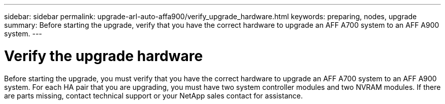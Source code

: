 ---
sidebar: sidebar
permalink: upgrade-arl-auto-affa900/verify_upgrade_hardware.html
keywords: preparing, nodes, upgrade
summary: Before starting the upgrade, verify that you have the correct hardware to upgrade an AFF A700 system to an AFF A900 system.
---

= Verify the upgrade hardware
:hardbreaks:
:nofooter:
:icons: font
:linkattrs:
:imagesdir: ./media/

[.lead]
Before starting the upgrade, you must verify that you have the correct hardware to upgrade an AFF A700 system to an AFF A900 system. For each HA pair that you are upgrading, you must have two system controller modules and two NVRAM modules. If there are parts missing, contact technical support or your NetApp sales contact for assistance.
